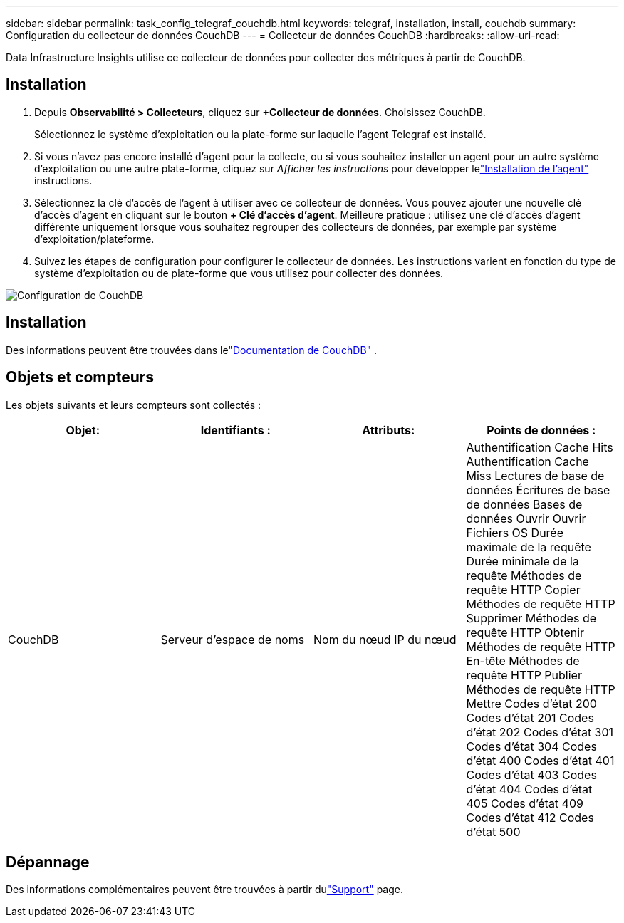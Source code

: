 ---
sidebar: sidebar 
permalink: task_config_telegraf_couchdb.html 
keywords: telegraf, installation, install, couchdb 
summary: Configuration du collecteur de données CouchDB 
---
= Collecteur de données CouchDB
:hardbreaks:
:allow-uri-read: 


[role="lead"]
Data Infrastructure Insights utilise ce collecteur de données pour collecter des métriques à partir de CouchDB.



== Installation

. Depuis *Observabilité > Collecteurs*, cliquez sur *+Collecteur de données*.  Choisissez CouchDB.
+
Sélectionnez le système d’exploitation ou la plate-forme sur laquelle l’agent Telegraf est installé.

. Si vous n'avez pas encore installé d'agent pour la collecte, ou si vous souhaitez installer un agent pour un autre système d'exploitation ou une autre plate-forme, cliquez sur _Afficher les instructions_ pour développer lelink:task_config_telegraf_agent.html["Installation de l'agent"] instructions.
. Sélectionnez la clé d’accès de l’agent à utiliser avec ce collecteur de données.  Vous pouvez ajouter une nouvelle clé d'accès d'agent en cliquant sur le bouton *+ Clé d'accès d'agent*.  Meilleure pratique : utilisez une clé d’accès d’agent différente uniquement lorsque vous souhaitez regrouper des collecteurs de données, par exemple par système d’exploitation/plateforme.
. Suivez les étapes de configuration pour configurer le collecteur de données.  Les instructions varient en fonction du type de système d’exploitation ou de plate-forme que vous utilisez pour collecter des données.


image:CouchDBDCConfigLinux.png["Configuration de CouchDB"]



== Installation

Des informations peuvent être trouvées dans lelink:http://docs.couchdb.org/en/stable/["Documentation de CouchDB"] .



== Objets et compteurs

Les objets suivants et leurs compteurs sont collectés :

[cols="<.<,<.<,<.<,<.<"]
|===
| Objet: | Identifiants : | Attributs: | Points de données : 


| CouchDB | Serveur d'espace de noms | Nom du nœud IP du nœud | Authentification Cache Hits Authentification Cache Miss Lectures de base de données Écritures de base de données Bases de données Ouvrir Ouvrir Fichiers OS Durée maximale de la requête Durée minimale de la requête Méthodes de requête HTTP Copier Méthodes de requête HTTP Supprimer Méthodes de requête HTTP Obtenir Méthodes de requête HTTP En-tête Méthodes de requête HTTP Publier Méthodes de requête HTTP Mettre Codes d'état 200 Codes d'état 201 Codes d'état 202 Codes d'état 301 Codes d'état 304 Codes d'état 400 Codes d'état 401 Codes d'état 403 Codes d'état 404 Codes d'état 405 Codes d'état 409 Codes d'état 412 Codes d'état 500 
|===


== Dépannage

Des informations complémentaires peuvent être trouvées à partir dulink:concept_requesting_support.html["Support"] page.
